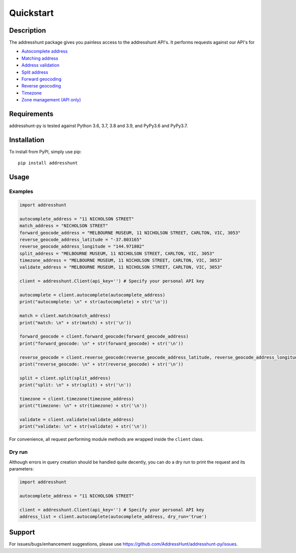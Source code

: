 Quickstart
==================================================

Description
--------------------------------------------------
The addresshunt package gives you painless access to the addresshunt API's.
It performs requests against our API's for

- `Autocomplete address`_
- `Matching address`_
- `Address validation`_
- `Split address`_
- `Forward geocoding`_
- `Reverse geocoding`_
- `Timezone`_
- `Zone management (API only)`_

.. _`Autocomplete address`: https://addresshunt.com.au/api/docs/#/Address%20APIs/get_api_v1_0_address_autocomplete
.. _`Matching address`: https://addresshunt.com.au/api/docs/#/Address%20APIs/get_api_v1_0_address_match
.. _`Address validation`: https://addresshunt.com.au/api/docs/#/Address%20APIs/get_api_v1_0_address_validate
.. _`Split address`: https://addresshunt.com.au/api/docs/#/Address%20APIs/get_api_v1_0_address_split
.. _`Forward geocoding`: https://addresshunt.com.au/api/docs/#/Address%20APIs/get_api_v1_0_address_forward_geocode
.. _`Reverse geocoding`: https://addresshunt.com.au/api/docs/#/Address%20APIs/get_api_v1_0_address_reverse_geocode
.. _`Timezone`: https://addresshunt.com.au/api/docs/#/[object%20Object]/get_api_v1_0_address_timezone
.. _`Zone management (API Only)`: https://addresshunt.com.au/api/docs/#/Zone%20APIs/get_api_v1_0_zone_check


Requirements
-----------------------------
addresshunt-py is tested against Python 3.6, 3.7, 3.8 and 3.9, and PyPy3.6 and PyPy3.7.

Installation
------------------------------
To install from PyPI, simply use pip::

	pip install addresshunt


Usage
---------------------------------

Examples
^^^^^^^^^^^^^^^^^^^^
.. code:: python

    import addresshunt

    autocomplete_address = "11 NICHOLSON STREET"
    match_address = "NICHOLSON STREET"
    forward_geocode_address = "MELBOURNE MUSEUM, 11 NICHOLSON STREET, CARLTON, VIC, 3053"
    reverse_geocode_address_latitude = "-37.803165"
    reverse_geocode_address_longitude = "144.971802"
    split_address = "MELBOURNE MUSEUM, 11 NICHOLSON STREET, CARLTON, VIC, 3053"
    timezone_address = "MELBOURNE MUSEUM, 11 NICHOLSON STREET, CARLTON, VIC, 3053"
    validate_address = "MELBOURNE MUSEUM, 11 NICHOLSON STREET, CARLTON, VIC, 3053"

    client = addresshunt.Client(api_key='') # Specify your personal API key

    autocomplete = client.autocomplete(autocomplete_address)
    print("autocomplete: \n" + str(autocomplete) + str('\n'))

    match = client.match(match_address)
    print("match: \n" + str(match) + str('\n'))

    forward_geocode = client.forward_geocode(forward_geocode_address)
    print("forward_geocode: \n" + str(forward_geocode) + str('\n'))

    reverse_geocode = client.reverse_geocode(reverse_geocode_address_latitude, reverse_geocode_address_longitude)
    print("reverse_geocode: \n" + str(reverse_geocode) + str('\n'))

    split = client.split(split_address)
    print("split: \n" + str(split) + str('\n'))

    timezone = client.timezone(timezone_address)
    print("timezone: \n" + str(timezone) + str('\n'))

    validate = client.validate(validate_address)
    print("validate: \n" + str(validate) + str('\n'))


For convenience, all request performing module methods are wrapped inside the ``client`` class.


Dry run
^^^^^^^^^^^^^^^^^^^^
Although errors in query creation should be handled quite decently, you can do a dry run to print the request and its parameters:

.. code:: python

    import addresshunt

    autocomplete_address = "11 NICHOLSON STREET"

    client = addresshunt.Client(api_key='') # Specify your personal API key
    address_list = client.autocomplete(autocomplete_address, dry_run='true')


Support
--------

For issues/bugs/enhancement suggestions, please use https://github.com/AddressHunt/addresshunt-py/issues.